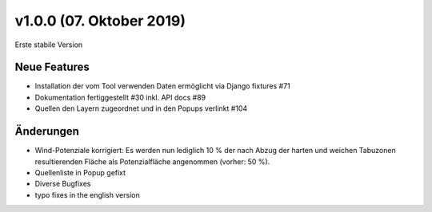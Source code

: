 v1.0.0 (07. Oktober 2019)
.........................

Erste stabile Version

Neue Features
~~~~~~~~~~~~~

- Installation der vom Tool verwenden Daten ermöglicht via Django fixtures #71
- Dokumentation fertiggestellt #30 inkl. API docs #89
- Quellen den Layern zugeordnet und in den Popups verlinkt #104

Änderungen
~~~~~~~~~~

- Wind-Potenziale korrigiert: Es werden nun lediglich 10 % der nach Abzug der
  harten und weichen Tabuzonen resultierenden Fläche als Potenzialfläche
  angenommen (vorher: 50 %).
- Quellenliste in Popup gefixt
- Diverse Bugfixes
- typo fixes in the english version
